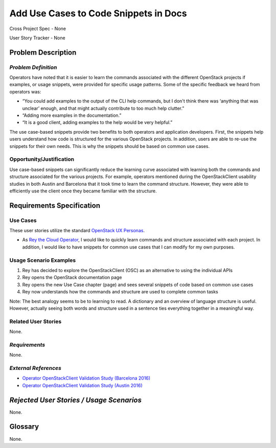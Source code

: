 Add Use Cases to Code Snippets in Docs
======================================

Cross Project Spec - None

User Story Tracker - None

Problem Description
-------------------


*Problem Definition*
++++++++++++++++++++
Operators have noted that it is easier to learn the commands associated with
the different OpenStack projects if examples, or usage snippets, were provided
for specific usage patterns. Some of the specific feedback we heard from
operators was:

* “You could add examples to the output of the CLI help commands, but I don't
  think there was ‘anything that was unclear’ enough, and that might actually
  contribute to too much help clutter.”
* “Adding more examples in the documentation.”
* “It is a good client, adding examples to the help would be very helpful.”

The use case-based snippets provide two benefits to both operators and
application developers.  First, the snippets help users understand how code
is structured for the various OpenStack projects.  In addition, users are able
to re-use the snippets for their own needs.  This is why the snippets should
be based on common use cases.

Opportunity/Justification
+++++++++++++++++++++++++
Use case-based snippets can significantly reduce the learning curve
associated with learning both the commands and structure associated for
the various projects.  For example, operators mentioned during the
OpenStackClient usability studies in both Austin and Barcelona that it took
time to learn the command structure.  However, they were able to efficiently
use the client once they became familiar with the structure.

Requirements Specification
--------------------------

Use Cases
+++++++++
These user stories utilize the standard `OpenStack UX Personas`_.

* As `Rey the Cloud Operator`_, I would like to quickly learn commands and
  structure associated with each project. In addition, I would like to have
  snippets for common use cases that I can modify for my own purposes.

.. _Rey the Cloud Operator: http://docs.openstack.org/contributor-guide/ux-ui-guidelines/ux-personas/cloud-ops.html
.. _OpenStack UX Personas: http://docs.openstack.org/contributor-guide/ux-ui-guidelines/ux-personas.html

Usage Scenario Examples
+++++++++++++++++++++++

#. Rey has decided to explore the OpenStackClient (OSC) as an alternative to
   using the individual APIs
#. Rey opens the OpenStack documentation page
#. Rey opens the new Use Case chapter (page) and sees several snippets of
   code based on common use cases
#. Rey now understands how the commands and structure are used to
   complete common tasks

Note: The best analogy seems to be to learning to read.  A dictionary and an overview
of language structure is useful.  However, actually seeing both words and structure
used in a sentence ties everything together in a meaningful way.


Related User Stories
++++++++++++++++++++
None.

*Requirements*
++++++++++++++
None.

*External References*
+++++++++++++++++++++

* `Operator OpenStackClient Validation Study (Barcelona 2016)`_
* `Operator OpenStackClient Validation Study (Austin 2016)`_

.. _Operator OpenStackClient Validation Study (Barcelona 2016): https://docs.google.com/presentation/d/1K-XImqK4-ODUvA1dr9t2LiUGib54MMKh1ANJJ2pldhU/edit?usp=sharing
.. _Operator OpenStackClient Validation Study (Austin 2016): https://docs.google.com/presentation/d/19ef_3mG9p_G2ZsUcgTAj9hmOynxL5LAyQD7KlXIbYBU/edit?usp=sharing

*Rejected User Stories / Usage Scenarios*
-----------------------------------------
None.

Glossary
--------
None.
